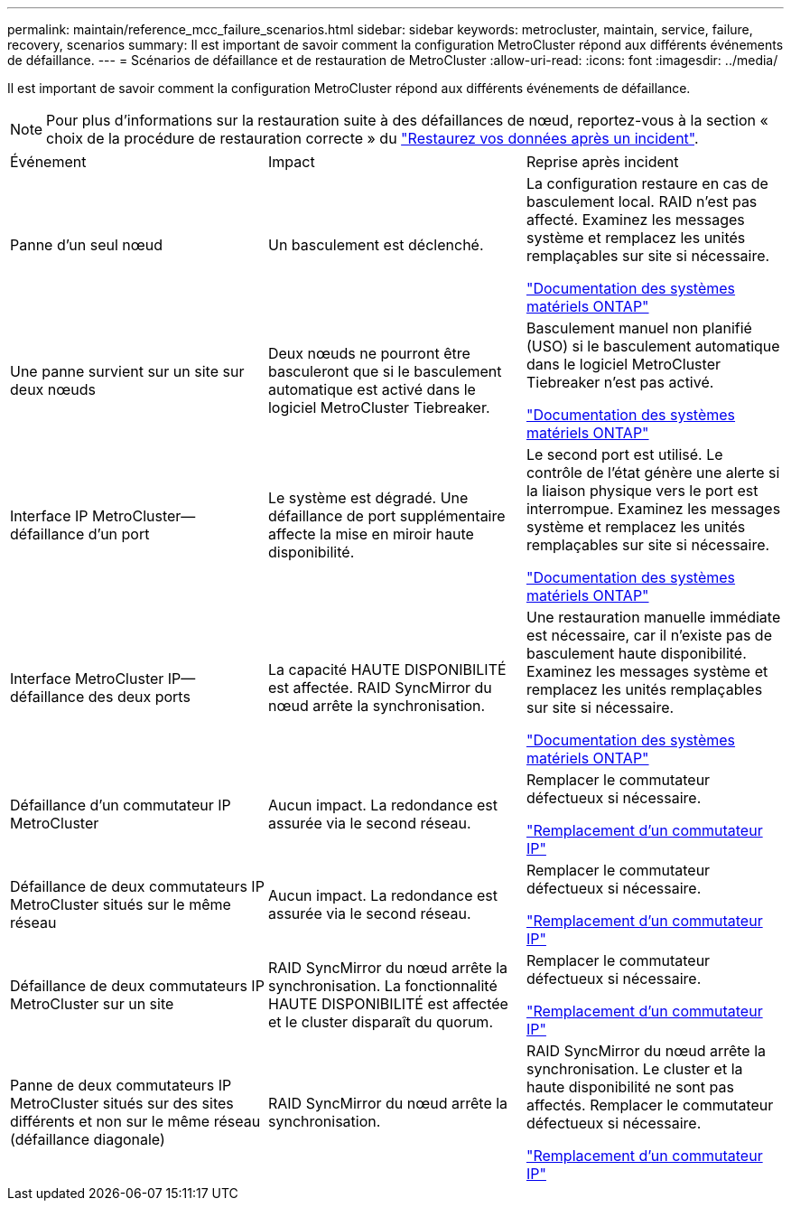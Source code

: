 ---
permalink: maintain/reference_mcc_failure_scenarios.html 
sidebar: sidebar 
keywords: metrocluster, maintain, service, failure, recovery, scenarios 
summary: Il est important de savoir comment la configuration MetroCluster répond aux différents événements de défaillance. 
---
= Scénarios de défaillance et de restauration de MetroCluster
:allow-uri-read: 
:icons: font
:imagesdir: ../media/


[role="lead"]
Il est important de savoir comment la configuration MetroCluster répond aux différents événements de défaillance.


NOTE: Pour plus d'informations sur la restauration suite à des défaillances de nœud, reportez-vous à la section « choix de la procédure de restauration correcte » du link:../disaster-recovery/concept_dr_workflow.html["Restaurez vos données après un incident"].

|===


| Événement | Impact | Reprise après incident 


 a| 
Panne d'un seul nœud
 a| 
Un basculement est déclenché.
 a| 
La configuration restaure en cas de basculement local. RAID n'est pas affecté. Examinez les messages système et remplacez les unités remplaçables sur site si nécessaire.

https://docs.netapp.com/platstor/index.jsp["Documentation des systèmes matériels ONTAP"^]



 a| 
Une panne survient sur un site sur deux nœuds
 a| 
Deux nœuds ne pourront être basculeront que si le basculement automatique est activé dans le logiciel MetroCluster Tiebreaker.
 a| 
Basculement manuel non planifié (USO) si le basculement automatique dans le logiciel MetroCluster Tiebreaker n'est pas activé.

https://docs.netapp.com/platstor/index.jsp["Documentation des systèmes matériels ONTAP"^]



 a| 
Interface IP MetroCluster--défaillance d'un port
 a| 
Le système est dégradé. Une défaillance de port supplémentaire affecte la mise en miroir haute disponibilité.
 a| 
Le second port est utilisé. Le contrôle de l'état génère une alerte si la liaison physique vers le port est interrompue. Examinez les messages système et remplacez les unités remplaçables sur site si nécessaire.

https://docs.netapp.com/platstor/index.jsp["Documentation des systèmes matériels ONTAP"^]



 a| 
Interface MetroCluster IP--défaillance des deux ports
 a| 
La capacité HAUTE DISPONIBILITÉ est affectée. RAID SyncMirror du nœud arrête la synchronisation.
 a| 
Une restauration manuelle immédiate est nécessaire, car il n'existe pas de basculement haute disponibilité. Examinez les messages système et remplacez les unités remplaçables sur site si nécessaire.

https://docs.netapp.com/platstor/index.jsp["Documentation des systèmes matériels ONTAP"^]



 a| 
Défaillance d'un commutateur IP MetroCluster
 a| 
Aucun impact. La redondance est assurée via le second réseau.
 a| 
Remplacer le commutateur défectueux si nécessaire.

link:task_replace_an_ip_switch.html["Remplacement d'un commutateur IP"]



 a| 
Défaillance de deux commutateurs IP MetroCluster situés sur le même réseau
 a| 
Aucun impact. La redondance est assurée via le second réseau.
 a| 
Remplacer le commutateur défectueux si nécessaire.

link:task_replace_an_ip_switch.html["Remplacement d'un commutateur IP"]



 a| 
Défaillance de deux commutateurs IP MetroCluster sur un site
 a| 
RAID SyncMirror du nœud arrête la synchronisation. La fonctionnalité HAUTE DISPONIBILITÉ est affectée et le cluster disparaît du quorum.
 a| 
Remplacer le commutateur défectueux si nécessaire.

link:task_replace_an_ip_switch.html["Remplacement d'un commutateur IP"]



 a| 
Panne de deux commutateurs IP MetroCluster situés sur des sites différents et non sur le même réseau (défaillance diagonale)
 a| 
RAID SyncMirror du nœud arrête la synchronisation.
 a| 
RAID SyncMirror du nœud arrête la synchronisation. Le cluster et la haute disponibilité ne sont pas affectés. Remplacer le commutateur défectueux si nécessaire.

link:task_replace_an_ip_switch.html["Remplacement d'un commutateur IP"]

|===